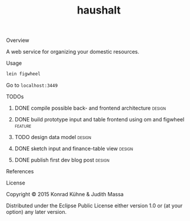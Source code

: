 #+TITLE: haushalt
#+CATEGORY: haushalt
#+TAGS: review bug feature research design 
#+TODO: TODO(t) STARTED(s!) | FIXED(f!) DONE(d!) 
#+TODO: CANCELED(c@)
#+STARTUP: overview 
#+STARTUP: hidestars
#+PROPERTY: Assigned_to_ALL kordano jeth64
#+OPTIONS: d:nil
**** Overview

A web service for organizing your domestic resources. 

**** Usage

#+BEGIN_SRC Bash
lein figwheel
#+END_SRC
Go to =localhost:3449=
**** TODOs
***** DONE compile possible back- and frontend architecture	     :design:
      CLOSED: [2015-07-09 Do 15:15] DEADLINE: <2015-07-09 Do>
     :LOGBOOK:  
     - State "DONE"       from "TODO"       [2015-07-09 Do 15:15]
     CLOCK: [2015-07-09 Do 10:44]--[2015-07-09 Do 11:11] =>  0:27
     - Note taken on [2015-07-09 Do 10:27] \\
       - backend: 
         - [[https://github.com/http-kit/http-kit][http-kit]] : http-server
         - [[http://docs.datomic.com/][datomic]] : database
         - [[https://github.com/cgrand/][enlive]] : html templating
         - [[https://github.com/ptaoussanis/timbre][timbre]] : logging
         - [[https://github.com/clojurewerkz/mailer][mailer]] : user management by mailing
       - frontend:
         - [[https://github.com/omcljs/om][om]] : react in cljs, simple ui representation, virtual dom
         - [[https://github.com/ckirkendall/kioo][kioo]] : frontend templating
         - [[https://github.com/ptaoussanis/sente][sente]] : websockets for client-server-communication
       - dev tools:
         - [[https://github.com/bhauman/lein-][figwheel]]: non-plus-ultra frontend refresh tool
	 - [[https://github.com/weavejester/environ][environ]]: environment management
     CLOCK: [2015-07-09 Do 10:26]--[2015-07-09 Do 10:37] =>  0:11
     :END:      
     :PROPERTIES:
     :Created: [2015-07-09 Do 10:19]
     :Assigned_to: kordano
     :ORDERED:  t
     :END:
***** DONE build prototype input and table frontend using om and figwheel :feature:
      CLOSED: [2015-07-12 So 20:05] DEADLINE: <2015-07-10 Fr>
     :LOGBOOK:  
     - State "DONE"       from "STARTED"    [2015-07-12 So 20:05]
     CLOCK: [2015-07-12 So 19:37]--[2015-07-12 So 20:05] =>  0:28
     CLOCK: [2015-07-10 Fr 17:25]--[2015-07-10 Fr 17:25] =>  0:00
     CLOCK: [2015-07-09 Do 20:15]--[2015-07-09 Do 20:19] =>  0:04
     CLOCK: [2015-07-09 Do 15:53]--[2015-07-09 Do 16:32] =>  0:39
     - State "STARTED"    from "TODO"       [2015-07-09 Do 15:51]
     CLOCK: [2015-07-09 Do 12:41]--[2015-07-09 Do 13:13] =>  0:32
     CLOCK: [2015-07-09 Do 11:17]--[2015-07-09 Do 11:40] =>  0:23
     :END:      
     :PROPERTIES:
     :Created: [2015-07-09 Do 10:09]
     :Assigned_to: kordano
     :END:
***** TODO design data model					     :design:
     DEADLINE: <2015-07-11 Sa>
     :LOGBOOK:  
     - Note taken on [2015-07-09 Do 10:23] \\
       What is the first use case?
     CLOCK: [2015-07-09 Do 10:16]--[2015-07-09 Do 10:25] =>  0:09
     CLOCK: [2015-07-08 Mi 11:15]--[2015-07-08 Mi 11:26] =>  0:11
     :END:      
     :PROPERTIES:
     :Created: [2015-07-08 Mi 11:14]
     :Assigned_to: kordano
     :END:
***** DONE sketch input and finance-table view			     :design:
      CLOSED: [2015-07-12 So 20:10] DEADLINE: <2015-07-10 Fr>
      :LOGBOOK: 
      - State "DONE"       from "STARTED"    [2015-07-12 So 20:10]
      - State "STARTED"    from "TODO"       [2015-07-09 Do 15:51]
      CLOCK: [2015-07-08 Mi 11:01]--[2015-07-08 Mi 11:14] =>  0:13
      :END:      
    :PROPERTIES:
    :Created: [2015-07-06 Mo 13:21]
    :Assigned_to: kordano
    :END:
***** DONE publish first dev blog post				     :design:
      CLOSED: [2015-07-06 Mo 17:11] DEADLINE: <2015-07-09 Do>
      :LOGBOOK:
      - Note taken on [2015-07-09 Do 10:27] \\
	See [[http://lambda-kollektiv.github.io/2015/07/06/road_to_haushalt/][blog post]]
      - State "DONE"       from "STARTED"    [2015-07-06 Mo 17:11]
      - State "STARTED"    from "TODO"       [2015-07-06 Mo 17:03]
      CLOCK: [2015-07-06 Mo 17:03]--[2015-07-06 Mo 17:11] =>  0:08
      :END:
     :PROPERTIES:
     :Created: [2015-07-06 Mo 13:25]
     :Assigned_to: kordano
     :END:
**** References
**** License

Copyright © 2015 Konrad Kühne & Judith Massa

Distributed under the Eclipse Public License either version 1.0 or (at
your option) any later version.

